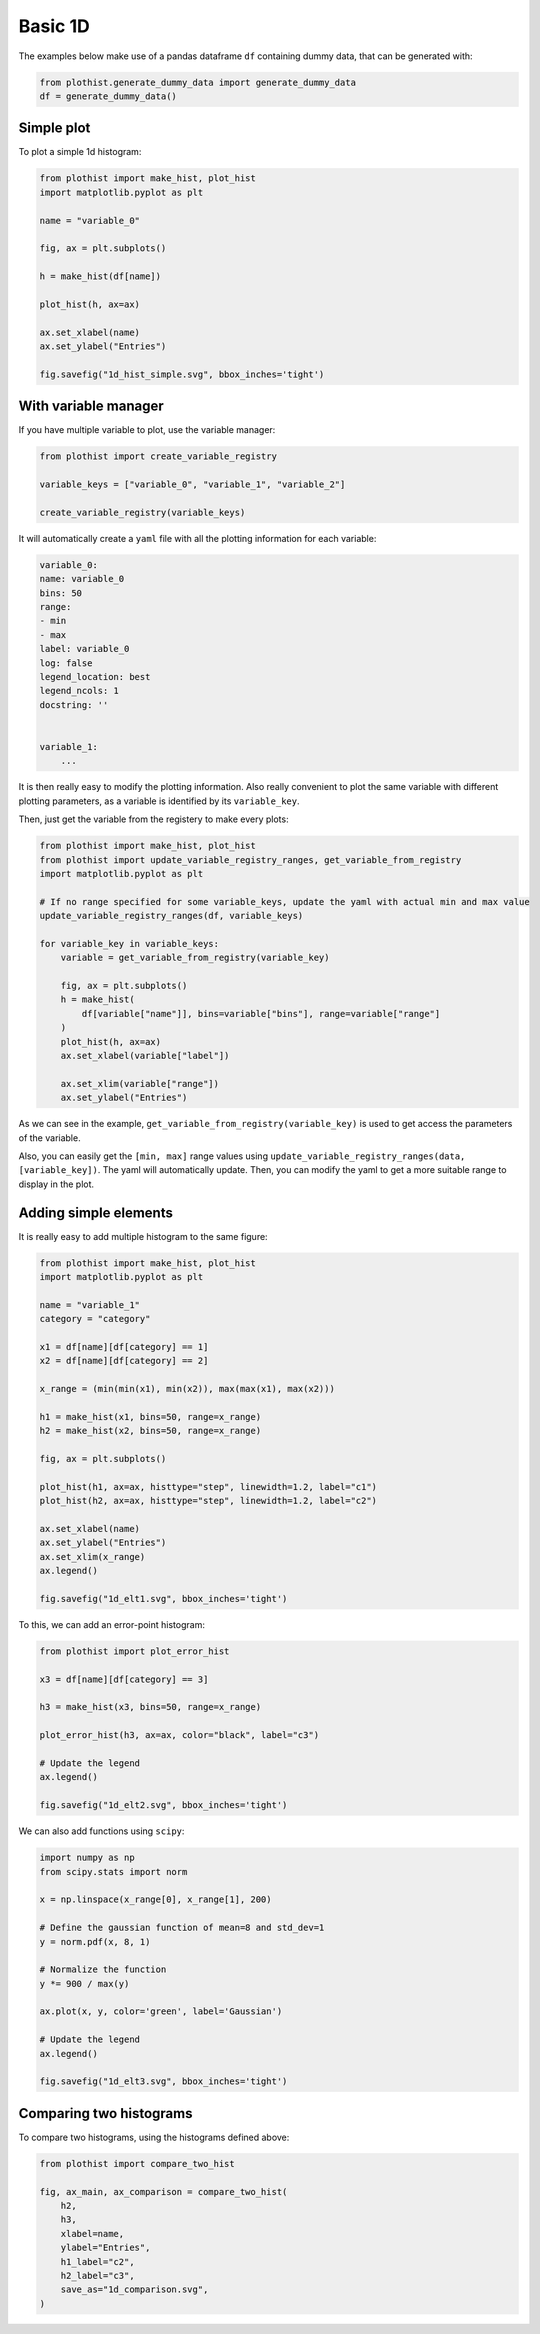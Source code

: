 .. _basics-1d_hist-label:

========
Basic 1D
========

The examples below make use of a pandas dataframe ``df`` containing dummy data, that can be generated with:

.. code-block:: python

    from plothist.generate_dummy_data import generate_dummy_data
    df = generate_dummy_data()


Simple plot
===========

To plot a simple 1d histogram:

.. code-block:: python

    from plothist import make_hist, plot_hist
    import matplotlib.pyplot as plt

    name = "variable_0"

    fig, ax = plt.subplots()

    h = make_hist(df[name])

    plot_hist(h, ax=ax)

    ax.set_xlabel(name)
    ax.set_ylabel("Entries")

    fig.savefig("1d_hist_simple.svg", bbox_inches='tight')

.. image:: ../img/1d_hist_simple.svg
   :alt: Simple hist
   :width: 500



With variable manager
=====================


If you have multiple variable to plot, use the variable manager:

.. code-block:: python

    from plothist import create_variable_registry

    variable_keys = ["variable_0", "variable_1", "variable_2"]

    create_variable_registry(variable_keys)

It will automatically create a ``yaml`` file with all the plotting information for each variable:

.. code-block:: yaml

    variable_0:
    name: variable_0
    bins: 50
    range:
    - min
    - max
    label: variable_0
    log: false
    legend_location: best
    legend_ncols: 1
    docstring: ''


    variable_1:
        ...

It is then really easy to modify the plotting information. Also really convenient to plot the same variable with different plotting parameters, as a variable is identified by its ``variable_key``.

Then, just get the variable from the registery to make every plots:

.. code-block:: python

    from plothist import make_hist, plot_hist
    from plothist import update_variable_registry_ranges, get_variable_from_registry
    import matplotlib.pyplot as plt

    # If no range specified for some variable_keys, update the yaml with actual min and max value
    update_variable_registry_ranges(df, variable_keys)

    for variable_key in variable_keys:
        variable = get_variable_from_registry(variable_key)

        fig, ax = plt.subplots()
        h = make_hist(
            df[variable["name"]], bins=variable["bins"], range=variable["range"]
        )
        plot_hist(h, ax=ax)
        ax.set_xlabel(variable["label"])

        ax.set_xlim(variable["range"])
        ax.set_ylabel("Entries")


As we can see in the example, ``get_variable_from_registry(variable_key)`` is used to get access the parameters of the variable.

Also, you can easily get the ``[min, max]`` range values using ``update_variable_registry_ranges(data, [variable_key])``. The yaml will automatically update. Then, you can modify the yaml to get a more suitable range to display in the plot.



Adding simple elements
======================

It is really easy to add multiple histogram to the same figure:

.. code-block:: python

    from plothist import make_hist, plot_hist
    import matplotlib.pyplot as plt

    name = "variable_1"
    category = "category"

    x1 = df[name][df[category] == 1]
    x2 = df[name][df[category] == 2]

    x_range = (min(min(x1), min(x2)), max(max(x1), max(x2)))

    h1 = make_hist(x1, bins=50, range=x_range)
    h2 = make_hist(x2, bins=50, range=x_range)

    fig, ax = plt.subplots()

    plot_hist(h1, ax=ax, histtype="step", linewidth=1.2, label="c1")
    plot_hist(h2, ax=ax, histtype="step", linewidth=1.2, label="c2")

    ax.set_xlabel(name)
    ax.set_ylabel("Entries")
    ax.set_xlim(x_range)
    ax.legend()

    fig.savefig("1d_elt1.svg", bbox_inches='tight')

.. image:: ../img/1d_elt1.svg
   :alt: Simple hist
   :width: 500


To this, we can add an error-point histogram:

.. code-block:: python

    from plothist import plot_error_hist

    x3 = df[name][df[category] == 3]

    h3 = make_hist(x3, bins=50, range=x_range)

    plot_error_hist(h3, ax=ax, color="black", label="c3")

    # Update the legend
    ax.legend()

    fig.savefig("1d_elt2.svg", bbox_inches='tight')

.. image:: ../img/1d_elt2.svg
   :alt: Simple hist
   :width: 500


We can also add functions using ``scipy``:

.. code-block:: python

    import numpy as np
    from scipy.stats import norm

    x = np.linspace(x_range[0], x_range[1], 200)

    # Define the gaussian function of mean=8 and std_dev=1
    y = norm.pdf(x, 8, 1)

    # Normalize the function
    y *= 900 / max(y)

    ax.plot(x, y, color='green', label='Gaussian')

    # Update the legend
    ax.legend()

    fig.savefig("1d_elt3.svg", bbox_inches='tight')

.. image:: ../img/1d_elt3.svg
   :alt: Simple hist
   :width: 500


Comparing two histograms
========================

To compare two histograms, using the histograms defined above:

.. code-block:: python

    from plothist import compare_two_hist

    fig, ax_main, ax_comparison = compare_two_hist(
        h2,
        h3,
        xlabel=name,
        ylabel="Entries",
        h1_label="c2",
        h2_label="c3",
        save_as="1d_comparison.svg",
    )

.. image:: ../img/1d_comparison.svg
   :alt: Simple hist
   :width: 500
